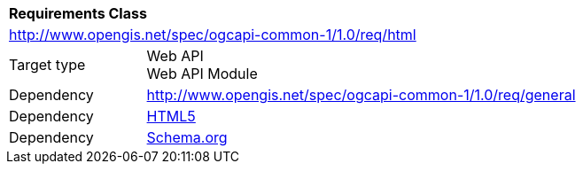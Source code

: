 [[rc_html]]
[cols="1,4",width="90%"]
|===
2+|*Requirements Class*
2+|http://www.opengis.net/spec/ogcapi-common-1/1.0/req/html
|Target type 
|Web API +
Web API Module
|Dependency |<<rc_general,http://www.opengis.net/spec/ogcapi-common-1/1.0/req/general>>
|Dependency |<<html5,HTML5>>
|Dependency |<<schema_org,Schema.org>>
|===
